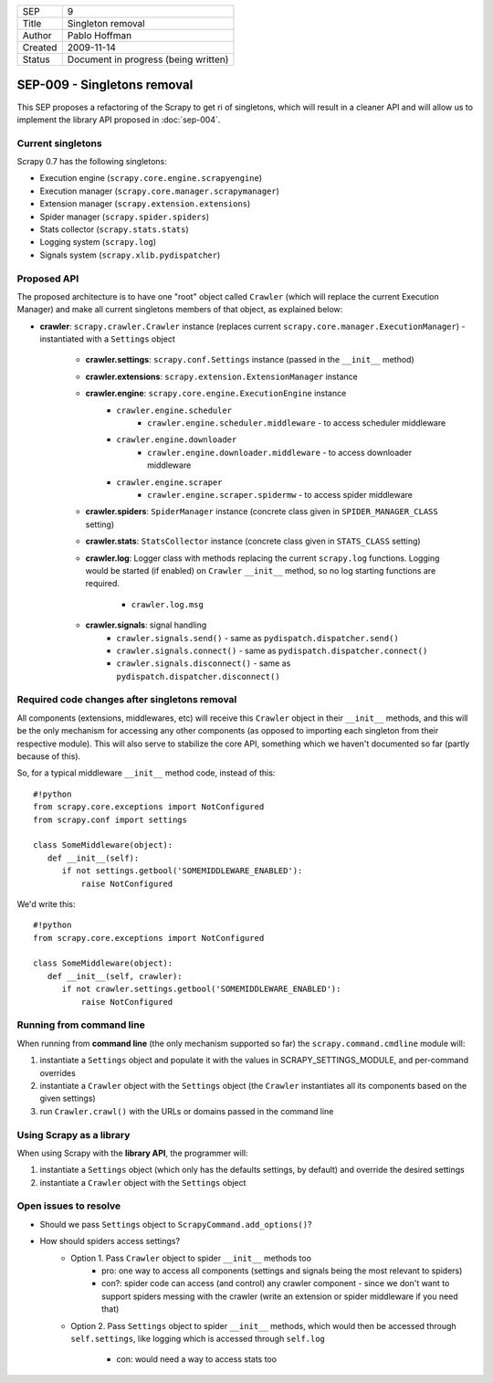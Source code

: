 =======  ====================================
SEP      9
Title    Singleton removal
Author   Pablo Hoffman
Created  2009-11-14
Status   Document in progress (being written)
=======  ====================================

============================
SEP-009 - Singletons removal
============================

This SEP proposes a refactoring of the Scrapy to get ri of singletons, which
will result in a cleaner API and will allow us to implement the library API
proposed in :doc:`sep-004`.

Current singletons
==================

Scrapy 0.7 has the following singletons:

- Execution engine (``scrapy.core.engine.scrapyengine``)
- Execution manager (``scrapy.core.manager.scrapymanager``)
- Extension manager (``scrapy.extension.extensions``)
- Spider manager (``scrapy.spider.spiders``)
- Stats collector (``scrapy.stats.stats``)
- Logging system (``scrapy.log``)
- Signals system (``scrapy.xlib.pydispatcher``)

Proposed API
============

The proposed architecture is to have one "root" object called ``Crawler``
(which will replace the current Execution Manager) and make all current
singletons members of that object, as explained below:

- **crawler**: ``scrapy.crawler.Crawler`` instance (replaces current
  ``scrapy.core.manager.ExecutionManager``) - instantiated with a ``Settings``
  object

   - **crawler.settings**: ``scrapy.conf.Settings`` instance (passed in the ``__init__`` method)
   - **crawler.extensions**: ``scrapy.extension.ExtensionManager`` instance
   - **crawler.engine**: ``scrapy.core.engine.ExecutionEngine`` instance
      - ``crawler.engine.scheduler``
         - ``crawler.engine.scheduler.middleware`` - to access scheduler
           middleware
      - ``crawler.engine.downloader``
         - ``crawler.engine.downloader.middleware`` - to access downloader
           middleware
      - ``crawler.engine.scraper``
         - ``crawler.engine.scraper.spidermw`` - to access spider middleware
   - **crawler.spiders**: ``SpiderManager`` instance (concrete class given in
     ``SPIDER_MANAGER_CLASS`` setting)
   - **crawler.stats**: ``StatsCollector`` instance (concrete class given in
     ``STATS_CLASS`` setting)
   - **crawler.log**: Logger class with methods replacing the current
     ``scrapy.log`` functions. Logging would be started (if enabled) on
     ``Crawler`` ``__init__`` method, so no log starting functions are required.

      - ``crawler.log.msg``
   - **crawler.signals**: signal handling
      - ``crawler.signals.send()`` - same as ``pydispatch.dispatcher.send()``
      - ``crawler.signals.connect()`` - same as
        ``pydispatch.dispatcher.connect()``
      - ``crawler.signals.disconnect()`` - same as
        ``pydispatch.dispatcher.disconnect()``

Required code changes after singletons removal
==============================================

All components (extensions, middlewares, etc) will receive this ``Crawler``
object in their ``__init__`` methods, and this will be the only mechanism for accessing
any other components (as opposed to importing each singleton from their
respective module). This will also serve to stabilize the core API, something
which we haven't documented so far (partly because of this).

So, for a typical middleware ``__init__`` method code, instead of this:

::

   #!python
   from scrapy.core.exceptions import NotConfigured
   from scrapy.conf import settings

   class SomeMiddleware(object):
      def __init__(self):
         if not settings.getbool('SOMEMIDDLEWARE_ENABLED'):
             raise NotConfigured

We'd write this:

::

   #!python
   from scrapy.core.exceptions import NotConfigured

   class SomeMiddleware(object):
      def __init__(self, crawler):
         if not crawler.settings.getbool('SOMEMIDDLEWARE_ENABLED'):
             raise NotConfigured

Running from command line
=========================

When running from **command line** (the only mechanism supported so far) the
``scrapy.command.cmdline`` module will:

1. instantiate a ``Settings`` object and populate it with the values in
   SCRAPY_SETTINGS_MODULE, and per-command overrides
2. instantiate a ``Crawler`` object with the ``Settings`` object (the
   ``Crawler`` instantiates all its components based on the given settings)
3. run ``Crawler.crawl()`` with the URLs or domains passed in the command line

Using Scrapy as a library
=========================

When using Scrapy with the **library API**, the programmer will:

1. instantiate a ``Settings`` object (which only has the defaults settings, by
   default) and override the desired settings
2. instantiate a ``Crawler`` object with the ``Settings`` object

Open issues to resolve
======================

- Should we pass ``Settings`` object to ``ScrapyCommand.add_options()``?
- How should spiders access settings?
   - Option 1. Pass ``Crawler`` object to spider ``__init__`` methods too
      - pro: one way to access all components (settings and signals being the
        most relevant to spiders)
      - con?: spider code can access (and control) any crawler component -
        since we don't want to support spiders messing with the crawler (write
        an extension or spider middleware if you need that)
   - Option 2. Pass ``Settings`` object to spider ``__init__`` methods, which would
     then be accessed through ``self.settings``, like logging which is accessed
     through ``self.log``

      - con: would need a way to access stats too
